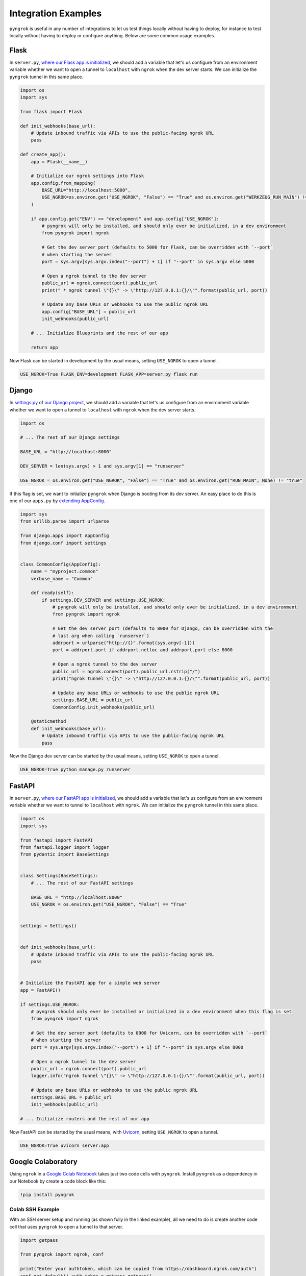 ====================
Integration Examples
====================

``pyngrok`` is useful in any number of integrations to let us test things locally without having to deploy,
for instance to test locally without having to deploy or configure anything. Below are some common usage examples.

Flask
-----

In ``server.py``, `where our Flask app is initialized <https://flask.palletsprojects.com/en/1.1.x/tutorial/factory/#the-application-factory>`_,
we should add a variable that let's us configure from an environment variable whether we want to open a tunnel
to ``localhost`` with ``ngrok`` when the dev server starts. We can initialize the ``pyngrok`` tunnel in this
same place.

.. code-block:: python

    import os
    import sys

    from flask import Flask

    def init_webhooks(base_url):
        # Update inbound traffic via APIs to use the public-facing ngrok URL
        pass

    def create_app():
        app = Flask(__name__)

        # Initialize our ngrok settings into Flask
        app.config.from_mapping(
            BASE_URL="http://localhost:5000",
            USE_NGROK=os.environ.get("USE_NGROK", "False") == "True" and os.environ.get("WERKZEUG_RUN_MAIN") != "true"
        )

        if app.config.get("ENV") == "development" and app.config["USE_NGROK"]:
            # pyngrok will only be installed, and should only ever be initialized, in a dev environment
            from pyngrok import ngrok

            # Get the dev server port (defaults to 5000 for Flask, can be overridden with `--port`
            # when starting the server
            port = sys.argv[sys.argv.index("--port") + 1] if "--port" in sys.argv else 5000

            # Open a ngrok tunnel to the dev server
            public_url = ngrok.connect(port).public_url
            print(" * ngrok tunnel \"{}\" -> \"http://127.0.0.1:{}/\"".format(public_url, port))

            # Update any base URLs or webhooks to use the public ngrok URL
            app.config["BASE_URL"] = public_url
            init_webhooks(public_url)

        # ... Initialize Blueprints and the rest of our app

        return app

Now Flask can be started in development by the usual means, setting ``USE_NGROK`` to open a tunnel.

.. code-block:: sh

    USE_NGROK=True FLASK_ENV=development FLASK_APP=server.py flask run

Django
------

In `settings.py <https://docs.djangoproject.com/en/3.0/topics/settings/>`_ of
`our Django project <https://docs.djangoproject.com/en/3.0/intro/tutorial01/#creating-a-project>`_, we should add a
variable that let's us configure from an environment variable whether we want to open a tunnel to
``localhost`` with ``ngrok`` when the dev server starts.

.. code-block:: python

    import os

    # ... The rest of our Django settings

    BASE_URL = "http://localhost:8000"

    DEV_SERVER = len(sys.argv) > 1 and sys.argv[1] == "runserver"

    USE_NGROK = os.environ.get("USE_NGROK", "False") == "True" and os.environ.get("RUN_MAIN", None) != "true"

If this flag is set, we want to initialize ``pyngrok`` when Django is booting from its dev server. An easy place
to do this is one of our ``apps.py`` by `extending AppConfig <https://docs.djangoproject.com/en/3.0/ref/applications/#django.apps.AppConfig.ready>`_.

.. code-block:: python

    import sys
    from urllib.parse import urlparse

    from django.apps import AppConfig
    from django.conf import settings


    class CommonConfig(AppConfig):
        name = "myproject.common"
        verbose_name = "Common"

        def ready(self):
            if settings.DEV_SERVER and settings.USE_NGROK:
                # pyngrok will only be installed, and should only ever be initialized, in a dev environment
                from pyngrok import ngrok

                # Get the dev server port (defaults to 8000 for Django, can be overridden with the
                # last arg when calling `runserver`)
                addrport = urlparse("http://{}".format(sys.argv[-1]))
                port = addrport.port if addrport.netloc and addrport.port else 8000

                # Open a ngrok tunnel to the dev server
                public_url = ngrok.connect(port).public_url.rstrip("/")
                print("ngrok tunnel \"{}\" -> \"http://127.0.0.1:{}/\"".format(public_url, port))

                # Update any base URLs or webhooks to use the public ngrok URL
                settings.BASE_URL = public_url
                CommonConfig.init_webhooks(public_url)

        @staticmethod
        def init_webhooks(base_url):
            # Update inbound traffic via APIs to use the public-facing ngrok URL
            pass

Now the Django dev server can be started by the usual means, setting ``USE_NGROK`` to open a tunnel.

.. code-block:: sh

    USE_NGROK=True python manage.py runserver

FastAPI
-------

In ``server.py``, `where our FastAPI app is initialized <https://fastapi.tiangolo.com/tutorial/first-steps/>`_,
we should add a variable that let's us configure from an environment variable whether we want to tunnel to
``localhost`` with ``ngrok``. We can initialize the ``pyngrok`` tunnel in this same place.

.. code-block:: python

    import os
    import sys

    from fastapi import FastAPI
    from fastapi.logger import logger
    from pydantic import BaseSettings


    class Settings(BaseSettings):
        # ... The rest of our FastAPI settings

        BASE_URL = "http://localhost:8000"
        USE_NGROK = os.environ.get("USE_NGROK", "False") == "True"


    settings = Settings()


    def init_webhooks(base_url):
        # Update inbound traffic via APIs to use the public-facing ngrok URL
        pass


    # Initialize the FastAPI app for a simple web server
    app = FastAPI()

    if settings.USE_NGROK:
        # pyngrok should only ever be installed or initialized in a dev environment when this flag is set
        from pyngrok import ngrok

        # Get the dev server port (defaults to 8000 for Uvicorn, can be overridden with `--port`
        # when starting the server
        port = sys.argv[sys.argv.index("--port") + 1] if "--port" in sys.argv else 8000

        # Open a ngrok tunnel to the dev server
        public_url = ngrok.connect(port).public_url
        logger.info("ngrok tunnel \"{}\" -> \"http://127.0.0.1:{}/\"".format(public_url, port))

        # Update any base URLs or webhooks to use the public ngrok URL
        settings.BASE_URL = public_url
        init_webhooks(public_url)

    # ... Initialize routers and the rest of our app

Now FastAPI can be started by the usual means, with `Uvicorn <https://www.uvicorn.org/#usage>`_, setting
``USE_NGROK`` to open a tunnel.

.. code-block:: sh

    USE_NGROK=True uvicorn server:app

Google Colaboratory
-------------------

Using ``ngrok`` in a `Google Colab Notebook <https://colab.research.google.com/notebooks/intro.ipynb#recent=true>`_
takes just two code cells with ``pyngrok``. Install ``pyngrok`` as a dependency in our Notebook by create a code
block like this:

.. code-block:: sh

    !pip install pyngrok

Colab SSH Example
"""""""""""""""""

.. image:: https://colab.research.google.com/assets/colab-badge.svg
   :target: https://colab.research.google.com/drive/1_ZDG69zjD-6j1dbGbrzAQkyrtlUfdr88?usp=sharing
   :alt: Open SSH Example in Colab

With an SSH server setup and running (as shown fully in the linked example), all we need to do is create another code cell
that uses ``pyngrok`` to open a tunnel to that server.

.. code-block:: python

    import getpass

    from pyngrok import ngrok, conf

    print("Enter your authtoken, which can be copied from https://dashboard.ngrok.com/auth")
    conf.get_default().auth_token = getpass.getpass()

    # Open a TCP ngrok tunnel to the SSH server
    connection_string = ngrok.connect(22, "tcp").public_url

    ssh_url, port = connection_string.strip("tcp://").split(":")
    print(f" * ngrok tunnel available, access with `ssh root@{ssh_url} -p{port}`")

Colab HTTP Example
""""""""""""""""""

.. image:: https://colab.research.google.com/assets/colab-badge.svg
   :target: https://colab.research.google.com/drive/1F-b8Vv_jaThi55_z0VLYLw3DDVnPYZMp?usp=sharing
   :alt: Open HTTP Example in Colab

It can also be useful to expose a web server, process HTTP requests, etc. from within our Notebook. This code block
assumes we have also added ``!pip install flask`` to our dependency code block.

.. code-block:: python

    import os
    import threading

    from flask import Flask
    from pyngrok import ngrok

    os.environ["FLASK_ENV"] = "development"

    app = Flask(__name__)

    # Open a ngrok tunnel to the HTTP server
    public_url = ngrok.connect(5000).public_url
    print(" * ngrok tunnel \"{}\" -> \"http://127.0.0.1:{}/\"".format(public_url, 5000))

    # Update any base URLs to use the public ngrok URL
    app.config["BASE_URL"] = public_url

    # ... Update inbound traffic via APIs to use the public-facing ngrok URL


    # Define Flask routes
    @app.route("/")
    def index():
        return "Hello from Colab!"

    # Start the Flask server in a new thread
    threading.Thread(target=app.run, kwargs={"use_reloader": False}).start()

End-to-End Testing
------------------

Some testing use-cases might mean we want to temporarily expose a route via a ``pyngrok`` tunnel to fully
validate a workflow. For example, an internal end-to-end tester, a step in a pre-deployment validation pipeline, or a
service that automatically updates a status page.

Whatever the case may be, extending `unittest.TestCase <https://docs.python.org/3/library/unittest.html#unittest.TestCase>`_
and adding our own fixtures that start the dev server and open a ``pyngrok`` tunnel is relatively simple. This
snippet builds on the `Flask example above <#flask>`_, but it could be easily modified to work with Django or another
framework if its dev server was started/stopped in the ``start_dev_server()`` and ``stop_dev_server()`` methods
and ``PORT`` was changed.

.. code-block:: python

    import unittest
    import threading

    from flask import request
    from pyngrok import ngrok
    from urllib import request

    from server import create_app


    class PyngrokTestCase(unittest.TestCase):
        # Default Flask port
        PORT = 5000

        @classmethod
        def start_dev_server(cls):
            app = create_app()

            def shutdown():
                request.environ.get("werkzeug.server.shutdown")()

            @app.route("/shutdown", methods=["POST"])
            def route_shutdown():
                shutdown()
                return "", 204

            threading.Thread(target=app.run).start()

        @classmethod
        def stop_dev_server(cls):
            req = request.Request("http://localhost:5000/shutdown", method="POST")
            request.urlopen(req)

        @classmethod
        def init_webhooks(cls, base_url):
            webhook_url = "{}/foo".format(base_url)

            # ... Update inbound traffic via APIs to use the public-facing ngrok URL

        @classmethod
        def init_pyngrok(cls):
            # Open a ngrok tunnel to the dev server
            public_url = ngrok.connect(PORT).public_url

            # Update any base URLs or webhooks to use the public ngrok URL
            cls.init_webhooks(public_url)

        @classmethod
        def setUpClass(cls):
            cls.start_dev_server()

            cls.init_pyngrok()

        @classmethod
        def tearDownClass(cls):
            cls.stop_dev_server()

Now, any test that needs a ``pyngrok`` tunnel can simply extend ``PyngrokTestCase`` to inherit these fixtures.
If we want the ``pyngrok`` tunnel to remain open across numerous tests, it may be more efficient to
`setup these fixtures at the suite or module level instead <https://docs.python.org/3/library/unittest.html#class-and-module-fixtures>`_,
which would also be a simple change.

AWS Lambda (Local)
------------------

Lambdas deployed to AWS can be easily developed locally using ``pyngrok`` and extending the
`Flask example shown above <#flask>`_. In addition to effortless local development, this gives us more flexibility when
writing tests, leveraging a CI, managing revisions, etc.

Let's assume we have a file ``foo_GET.py`` in our ``lambdas`` module and, when deployed, it handles requests to
``GET /foo``. Locally, we can use a Flask route as a shim to funnel requests to this same Lambda handler.

To start, add ``app.register_blueprint(lambda_routes.bp)`` to ``server.py`` from the example above. The create
``lambda_routes.py`` as shown below to handle the routing:

.. code-block:: python

    import json
    from flask import Blueprint, request

    from lambdas.foo_GET import lambda_function as foo_GET

    bp = Blueprint("lambda_routes", __name__)

    @bp.route("/foo")
    def route_foo():
        # This becomes the event in the Lambda handler
        event = {
            "someQueryParam": request.args.get("someQueryParam")
        }

        return json.dumps(foo_GET.lambda_handler(event, {}))

For a complete example of how we can leverage all these things together to rapidly and reliably develop, test,
and deploy AWS Lambda's, check out `the Air Quality Bot repository <https://github.com/alexdlaird/air-quality-bot>`_
and have a look at the ``Makefile`` and ``devserver.py``.

Python HTTP Server
------------------

Python's `http.server module <https://docs.python.org/3/library/http.server.html>`_ also makes for a useful development
server. We can use ``pyngrok`` to expose it to the web via a tunnel, as show in ``server.py`` here:

.. code-block:: python

    import os

    from http.server import HTTPServer, BaseHTTPRequestHandler
    from pyngrok import ngrok

    port = os.environ.get("PORT", 80)

    server_address = ("", port)
    httpd = HTTPServer(server_address, BaseHTTPRequestHandler)

    public_url = ngrok.connect(port).public_url
    print("ngrok tunnel \"{}\" -> \"http://127.0.0.1:{}/\"".format(public_url, port))

    try:
        # Block until CTRL-C or some other terminating event
        httpd.serve_forever()
    except KeyboardInterrupt:
       print(" Shutting down server.")

       httpd.socket.close()

We can then run this script to start the server.

.. code-block:: sh

    python server.py

Python TCP Server and Client
----------------------------

Here is an example of a simple TCP ping/pong server. It opens a local socket, uses ``ngrok`` to tunnel to that
socket, then the client/server communicate via the publicly exposed address.

For this code to run, we first need to go to
`ngrok's Reserved TCP Addresses <https://dashboard.ngrok.com/reserved>`_ and make a reservation. Set the HOST and PORT
environment variables pointing to that reserved address.

Now create ``server.py`` with the following code:

.. code-block:: python

    import os
    import socket

    from pyngrok import ngrok

    host = os.environ.get("HOST")
    port = int(os.environ.get("PORT"))

    # Create a TCP socket
    sock = socket.socket(socket.AF_INET, socket.SOCK_STREAM)

    # Bind a local socket to the port
    server_address = ("", port)
    sock.bind(server_address)
    sock.listen(1)

    # Open a ngrok tunnel to the socket
    public_url = ngrok.connect(port, "tcp", options={"remote_addr": "{}:{}".format(host, port)}).public_url
    print("ngrok tunnel \"{}\" -> \"tcp://127.0.0.1:{}/\"".format(public_url, port))

    while True:
        connection = None
        try:
            # Wait for a connection
            print("\nWaiting for a connection ...")
            connection, client_address = sock.accept()

            print("... connection established from {}".format(client_address))

            # Receive the message, send a response
            while True:
                data = connection.recv(1024)
                if data:
                    print("Received: {}".format(data.decode("utf-8")))

                    message = "pong"
                    print("Sending: {}".format(message))
                    connection.sendall(message.encode("utf-8"))
                else:
                    break
        except KeyboardInterrupt:
            print(" Shutting down server.")

            if connection:
                connection.close()
            break

    sock.close()

In a terminal window, we can now start our socket server:

.. code-block:: sh

    HOST="1.tcp.ngrok.io" PORT=12345 python server.py

It's now waiting for incoming connections, so let's write a client to connect to it and send it something.

Create ``client.py`` with the following code:

.. code-block:: python

    import os
    import socket

    host = os.environ.get("HOST")
    port = int(os.environ.get("PORT"))

    # Create a TCP socket
    sock = socket.socket(socket.AF_INET, socket.SOCK_STREAM)

    # Connect to the server with the socket via our ngrok tunnel
    server_address = (host, port)
    sock.connect(server_address)
    print("Connected to {}:{}".format(host, port))

    # Send the message
    message = "ping"
    print("Sending: {}".format(message))
    sock.sendall(message.encode("utf-8"))

    # Await a response
    data_received = 0
    data_expected = len(message)

    while data_received < data_expected:
        data = sock.recv(1024)
        data_received += len(data)
        print("Received: {}".format(data.decode("utf-8")))

    sock.close()

In another terminal window, we can run our client:

.. code-block:: sh

    HOST="1.tcp.ngrok.io" PORT=12345 python client.py

And that's it! Data was sent and received from a socket via our ``ngrok`` tunnel.
